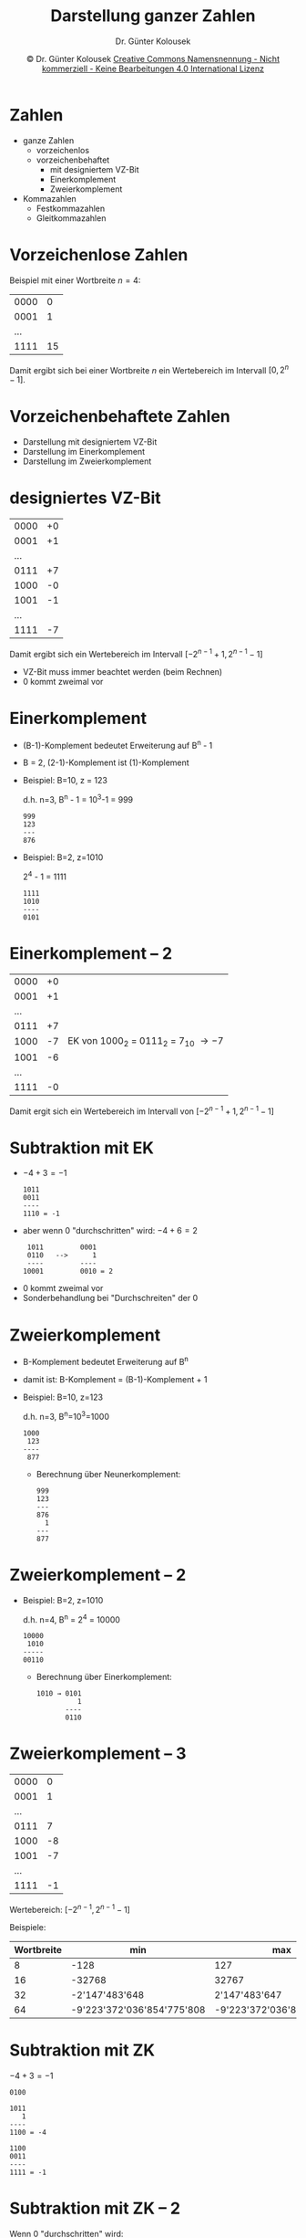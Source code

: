 #+TITLE: Darstellung ganzer Zahlen
#+AUTHOR: Dr. Günter Kolousek
#+DATE: \copy Dr. Günter Kolousek \hspace{12ex} [[http://creativecommons.org/licenses/by-nc-nd/4.0/][Creative Commons Namensnennung - Nicht kommerziell - Keine Bearbeitungen 4.0 International Lizenz]]

#+OPTIONS: H:1 toc:nil
#+LATEX_CLASS: beamer
#+LATEX_CLASS_OPTIONS: [presentation]
#+BEAMER_THEME: Execushares
#+COLUMNS: %45ITEM %10BEAMER_ENV(Env) %10BEAMER_ACT(Act) %4BEAMER_COL(Col) %8BEAMER_OPT(Opt)

#+LATEX_HEADER:\usepackage{pgfpages}
# +LATEX_HEADER:\pgfpagesuselayout{2 on 1}[a4paper,border shrink=5mm]u
# +LATEX: \mode<handout>{\setbeamercolor{background canvas}{bg=black!5}}
#+LATEX_HEADER:\usepackage{xspace}
#+LATEX: \newcommand{\cpp}{C++\xspace}

#+LATEX_HEADER: \newcommand{\N}{\ensuremath{\mathbb{N}}\xspace}
#+LATEX_HEADER: \newcommand{\R}{\ensuremath{\mathbb{R}}\xspace}
#+LATEX_HEADER: \newcommand{\Z}{\ensuremath{\mathbb{Z}}\xspace}
#+LATEX_HEADER: \newcommand{\Q}{\ensuremath{\mathbb{Q}}\xspace}
#+LATEX_HEADER: \renewcommand{\C}{\ensuremath{\mathbb{C}}\xspace}
#+LATEX_HEADER: \renewcommand{\P}{\ensuremath{\mathcal{P}}\xspace}
#+LATEX_HEADER: \newcommand{\sneg}[1]{\ensuremath{\overline{#1}}\xspace}
#+LATEX_HEADER: \renewcommand{\mod}{\mbox{ mod }}

#+LATEX_HEADER: \newcommand{\eps}{\ensuremath{\varepsilon}\xspace}
# +LATEX_HEADER: \newcommand{\sub}[1]{\textsubscript{#1}}
# +LATEX_HEADER: \newcommand{\super}[1]{\textsuperscript{#1}}
#+LATEX_HEADER: \newcommand{\union}{\ensuremath{\cup}}

#+LATEX_HEADER: \newcommand{\sseq}{\ensuremath{\subseteq}\xspace}

#+LATEX_HEADER: \usepackage{textcomp}
#+LATEX_HEADER: \usepackage{ucs}
#+LaTeX_HEADER: \usepackage{float}

# +LaTeX_HEADER: \shorthandoff{"}

#+LATEX_HEADER: \newcommand{\imp}{\ensuremath{\rightarrow}\xspace}
#+LATEX_HEADER: \newcommand{\ar}{\ensuremath{\rightarrow}\xspace}
#+LATEX_HEADER: \newcommand{\bicond}{\ensuremath{\leftrightarrow}\xspace}
#+LATEX_HEADER: \newcommand{\biimp}{\ensuremath{\leftrightarrow}\xspace}
#+LATEX_HEADER: \newcommand{\conj}{\ensuremath{\wedge}\xspace}
#+LATEX_HEADER: \newcommand{\disj}{\ensuremath{\vee}\xspace}
#+LATEX_HEADER: \newcommand{\anti}{\ensuremath{\underline{\vee}}\xspace}
#+LATEX_HEADER: \newcommand{\lnegx}{\ensuremath{\neg}\xspace}
#+LATEX_HEADER: \newcommand{\lequiv}{\ensuremath{\Leftrightarrow}\xspace}
#+LATEX_HEADER: \newcommand{\limp}{\ensuremath{\Rightarrow}\xspace}
#+LATEX_HEADER: \newcommand{\aR}{\ensuremath{\Rightarrow}\xspace}
#+LATEX_HEADER: \newcommand{\lto}{\ensuremath{\leadsto}\xspace}

#+LATEX_HEADER: \renewcommand{\neg}{\ensuremath{\lnot}\xspace}

#+LATEX_HEADER: \newcommand{\eset}{\ensuremath{\emptyset}\xspace}


* Zahlen
- ganze Zahlen
  - vorzeichenlos
  - vorzeichenbehaftet
    - mit designiertem VZ-Bit
    - Einerkomplement
    - Zweierkomplement
- Kommazahlen
  - Festkommazahlen
  - Gleitkommazahlen

* Vorzeichenlose Zahlen

Beispiel mit einer Wortbreite $n=4$:

#+attr_latex: :align |c|c|
|------+----|
| 0000 |  0 |
| 0001 |  1 |
|  ... |    |
| 1111 | 15 |
|------+----|

Damit ergibt sich bei einer Wortbreite $n$ ein Wertebereich im Intervall $[0, 2^n - 1]$.

* Vorzeichenbehaftete Zahlen
- Darstellung mit designiertem VZ-Bit
- Darstellung im Einerkomplement
- Darstellung im Zweierkomplement

* designiertes VZ-Bit
\vspace{1em}
#+attr_latex: :align |c|c|
|------+----|
| 0000 | +0 |
| 0001 | +1 |
|  ... |    |
| 0111 | +7 |
| 1000 | -0 |
| 1001 | -1 |
|  ... |    |
| 1111 | -7 |
|------+----|

\vspace{1ex}
Damit ergibt sich ein Wertebereich im Intervall $[-2^{n-1} + 1, 2^{n-1}-1]$

\vspace{1ex}
#+latex: Nachteile\only<1>{?}\only<2>{:}
\pause
- VZ-Bit muss immer beachtet werden (beim Rechnen)
- 0 kommt zweimal vor
  
* Einerkomplement
\vspace{1em}
- (B-1)-Komplement bedeutet Erweiterung auf B^n - 1
- B = 2, (2-1)-Komplement ist (1)-Komplement

- Beispiel: B=10, z = 123

  d.h. n=3, B^n - 1 = 10^3-1 = 999
  #+begin_example
  999
  123
  ---
  876
  #+end_example

- Beispiel: B=2, z=1010

  2^4 - 1 = 1111
  #+begin_example
  1111
  1010
  ----
  0101
  #+end_example


* Einerkomplement -- 2

#+attr_latex: :align |c|c|c|
|------+----+---------------------------------|
| 0000 | +0 |                                 |
| 0001 | +1 |                                 |
|  ... |    |                                 |
| 0111 | +7 |                                 |
| 1000 | -7 | EK von 1000_2 = 0111_2 = 7_10 \to -7 |
| 1001 | -6 |                                 |
|  ... |    |                                 |
| 1111 | -0 |                                 |
|------+----+---------------------------------|

Damit ergit sich ein Wertebereich im Intervall von $[-2^{n-1} + 1, 2^{n-1} - 1]$

* Subtraktion mit EK
\vspace{1em}
- $-4 + 3 = -1$

  #+begin_example
  1011
  0011
  ----
  1110 = -1
  #+end_example

- aber wenn 0 "durchschritten" wird: $-4 + 6 = 2$

  #+begin_example
   1011         0001      
   0110   -->      1      
   ----         ----      
  10001         0010 = 2
  #+end_example

\vspace{1ex}
#+latex: Nachteile\only<1>{?}\only<2>{:}
\pause
- 0 kommt zweimal vor
- Sonderbehandlung bei "Durchschreiten" der 0

* Zweierkomplement
\vspace{1.5em}
- B-Komplement bedeutet Erweiterung auf B^n
- damit ist: B-Komplement = (B-1)-Komplement + 1

- Beispiel: B=10, z=123

  d.h. n=3, B^n=10^3=1000

  #+begin_example
  1000
   123
  ----
   877
  #+end_example
  \vspace{-0.5em}
  - Berechnung über Neunerkomplement:

    #+begin_example
    999
    123
    ---
    876
      1
    ---
    877
    #+end_example

* Zweierkomplement -- 2    

- Beispiel: B=2, z=1010

  d.h. n=4, B^n = 2^4 = 10000

  #+begin_example
  10000
   1010
  -----
  00110
  #+end_example

  - Berechnung über Einerkomplement:

    #+begin_example
    1010 → 0101
              1
           ----
           0110
    #+end_example

* Zweierkomplement -- 3
\vspace{1.5em}
#+attr_latex: :align |c|c|
|------+----|
| 0000 |  0 |
| 0001 |  1 |
|  ... |    |
| 0111 |  7 |
| 1000 | -8 |
| 1001 | -7 |
|  ... |    |
| 1111 | -1 |
|------+----|

Wertebereich:  $[-2^{n-1}, 2^{n-1} - 1]$

\vspace{3mm}
\footnotesize
Beispiele:
#+attr_latex: :align |c|l|l|
|------------+----------------------------+----------------------------|
| Wortbreite | min                        | max                        |
|------------+----------------------------+----------------------------|
|          8 | -128                       | 127                        |
|         16 | -32768                     | 32767                      |
|         32 | -2'147'483'648             | 2'147'483'647              |
|         64 | -9'223'372'036'854'775'808 | -9'223'372'036'854'775'807 |
|------------+----------------------------+----------------------------|

* Subtraktion mit ZK
\vspace{1em}
$-4 + 3 = -1$

#+begin_example
0100

1011
   1
----
1100 = -4

1100
0011
----
1111 = -1
#+end_example

* Subtraktion mit ZK -- 2
\vspace{1em}
Wenn 0 "durchschritten" wird:

$-4 + 6 = 2$

#+begin_example
 1100
 0110
 ----
10010
#+end_example

Überlauf wird *nicht* beachtet \to 0010_2 = 2_{10}

\vspace{1ex}
#+latex: Vorteile\only<1>{?}\only<2>{:}
\pause

- keine doppelte 0en!
- keine Sonderbehandlung notwendig!

